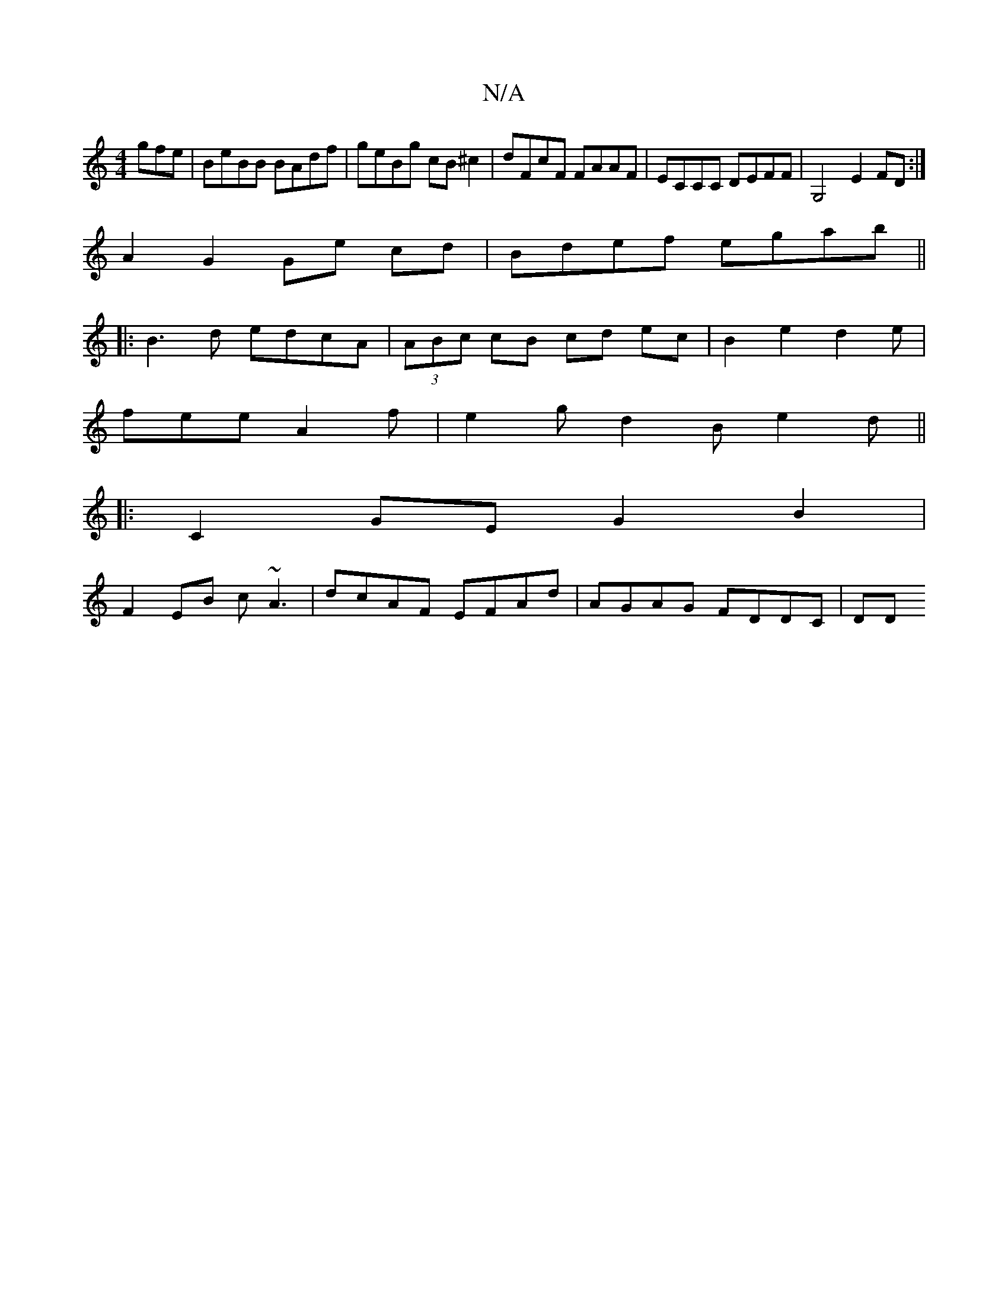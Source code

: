 X:1
T:N/A
M:4/4
R:N/A
K:Cmajor
gfe | BeBB BAdf|geBg cB ^c2|dFcF FAAF|ECCC DEFF|G,4- E2 FD :|
A2 G2 Ge cd|Bdef egab||
|: B3d edcA | (3ABc cB cd ec | B2e2d2e |
fee A2f | e2g d2B e2 d ||
|:C2 GE G2B2|
F2 EB c~A3|dcAF EFAd|AGAG FDDC|DD